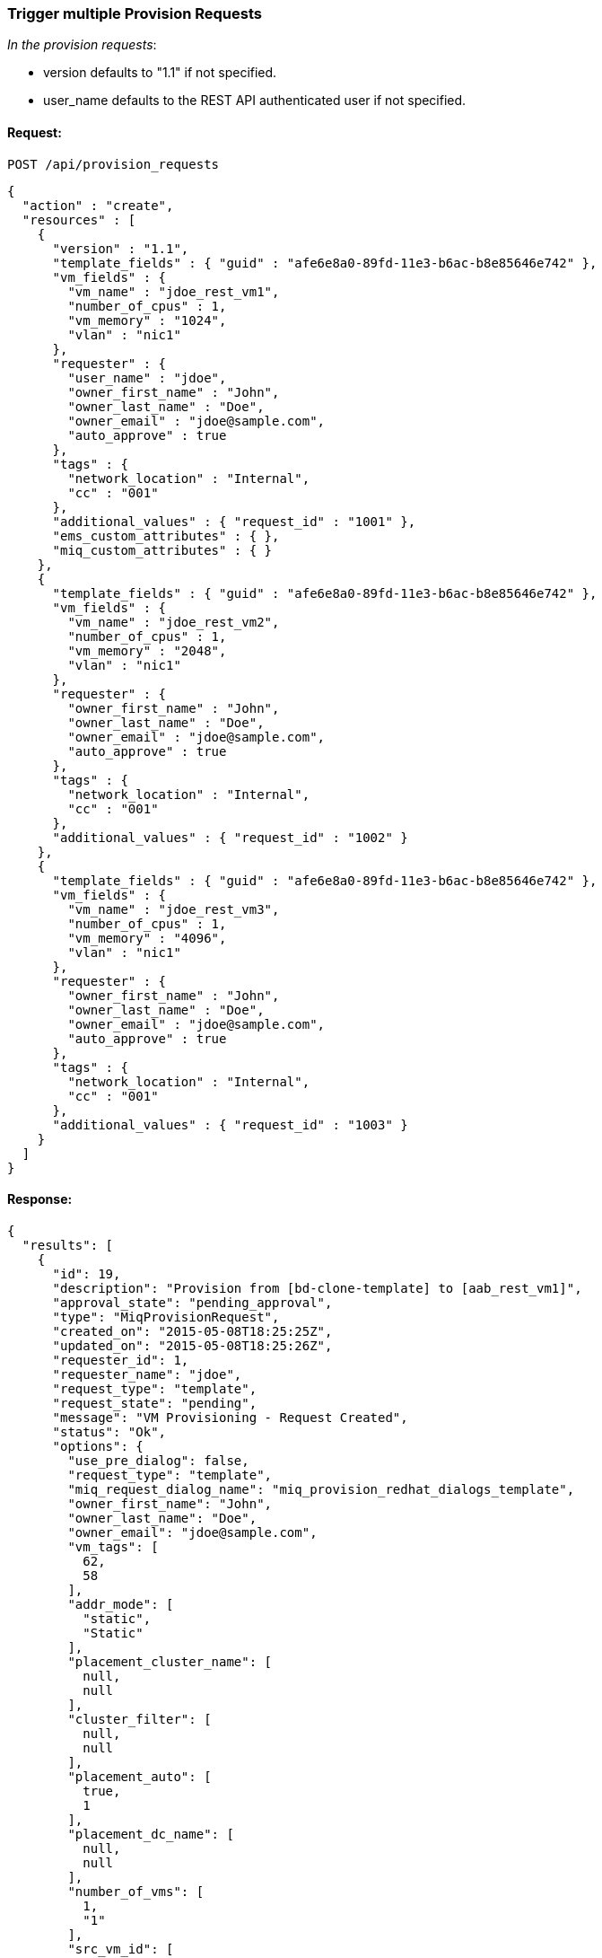 [[trigger-multiple-provision-requests]]
=== Trigger multiple Provision Requests

_In the provision requests_:

* version defaults to "1.1" if not specified.
* user_name defaults to the REST API authenticated user if not specified.

==== Request:

----
POST /api/provision_requests
----

[source,json]
----
{
  "action" : "create",
  "resources" : [
    {
      "version" : "1.1",
      "template_fields" : { "guid" : "afe6e8a0-89fd-11e3-b6ac-b8e85646e742" },
      "vm_fields" : {
        "vm_name" : "jdoe_rest_vm1",
        "number_of_cpus" : 1,
        "vm_memory" : "1024",
        "vlan" : "nic1"
      },
      "requester" : {
        "user_name" : "jdoe",
        "owner_first_name" : "John", 
        "owner_last_name" : "Doe",
        "owner_email" : "jdoe@sample.com",
        "auto_approve" : true
      },
      "tags" : {
        "network_location" : "Internal",
        "cc" : "001"
      },
      "additional_values" : { "request_id" : "1001" },
      "ems_custom_attributes" : { },
      "miq_custom_attributes" : { }
    },
    {
      "template_fields" : { "guid" : "afe6e8a0-89fd-11e3-b6ac-b8e85646e742" },
      "vm_fields" : {
        "vm_name" : "jdoe_rest_vm2",
        "number_of_cpus" : 1,
        "vm_memory" : "2048",
        "vlan" : "nic1"
      },
      "requester" : {
        "owner_first_name" : "John", 
        "owner_last_name" : "Doe",
        "owner_email" : "jdoe@sample.com",
        "auto_approve" : true
      },
      "tags" : {
        "network_location" : "Internal",
        "cc" : "001"
      },
      "additional_values" : { "request_id" : "1002" }
    },
    {
      "template_fields" : { "guid" : "afe6e8a0-89fd-11e3-b6ac-b8e85646e742" },
      "vm_fields" : {
        "vm_name" : "jdoe_rest_vm3",
        "number_of_cpus" : 1,
        "vm_memory" : "4096",
        "vlan" : "nic1"
      },
      "requester" : {
        "owner_first_name" : "John",
        "owner_last_name" : "Doe",
        "owner_email" : "jdoe@sample.com",
        "auto_approve" : true
      },
      "tags" : {
        "network_location" : "Internal",
        "cc" : "001"
      },
      "additional_values" : { "request_id" : "1003" }
    }
  ]
}
----

==== Response:

[source,json]
----
{
  "results": [
    {
      "id": 19,
      "description": "Provision from [bd-clone-template] to [aab_rest_vm1]",
      "approval_state": "pending_approval",
      "type": "MiqProvisionRequest",
      "created_on": "2015-05-08T18:25:25Z",
      "updated_on": "2015-05-08T18:25:26Z",
      "requester_id": 1,
      "requester_name": "jdoe",
      "request_type": "template",
      "request_state": "pending",
      "message": "VM Provisioning - Request Created",
      "status": "Ok",
      "options": {
        "use_pre_dialog": false,
        "request_type": "template",
        "miq_request_dialog_name": "miq_provision_redhat_dialogs_template",
        "owner_first_name": "John",
        "owner_last_name": "Doe",
        "owner_email": "jdoe@sample.com",
        "vm_tags": [
          62,
          58
        ],
        "addr_mode": [
          "static",
          "Static"
        ],
        "placement_cluster_name": [
          null,
          null
        ],
        "cluster_filter": [
          null,
          null
        ],
        "placement_auto": [
          true,
          1
        ],
        "placement_dc_name": [
          null,
          null
        ],
        "number_of_vms": [
          1,
          "1"
        ],
        "src_vm_id": [
          1947,
          "bd-clone-template"
        ],
        "provision_type": [
          "native_clone",
          "Native Clone"
        ],
        "linked_clone": [
          null,
          null
        ],
        "vm_name": "aab_rest_vm1",
        "pxe_server_id": [
          null,
          null
        ],
        "schedule_type": [
          "immediately",
          "Immediately on Approval"
        ],
        "vm_auto_start": [
          true,
          1
        ],
        "schedule_time": "2015-05-09T14:25:25-04:00",
        "retirement": [
          0,
          "Indefinite"
        ],
        "retirement_warn": [
          604800,
          "1 Week"
        ],
        "stateless": [
          false,
          0
        ],
        "vlan": [
          "rhevm",
          "rhevm"
        ],
        "disk_format": [
          "default",
          "Default"
        ],
        "number_of_sockets": [
          1,
          "1"
        ],
        "cores_per_socket": [
          1,
          "1"
        ],
        "vm_memory": [
          "1024",
          "1024"
        ],
        "network_adapters": [
          1,
          "1"
        ],
        "placement_host_name": [
          null,
          null
        ],
        "placement_ds_name": [
          null,
          null
        ],
        "src_vm_nics": [

        ],
        "src_vm_lans": [

        ],
        "customize_enabled": [
          "enabled"
        ],
        "src_ems_id": [
          105,
          "rhevm230"
        ],
        "auto_approve": false,
        "ws_values": {
          "request_id": "1001"
        },
        "ws_ems_custom_attributes": {
        },
        "ws_miq_custom_attributes": {
        }
      },
      "userid": "jdoe",
      "source_id": 1947,
      "source_type": "VmOrTemplate"
    },
    {
      "id": 20,
      "description": "Provision from [bd-clone-template] to [aab_rest_vm2]",
      "approval_state": "pending_approval",
      "type": "MiqProvisionRequest",
      "created_on": "2015-05-08T18:25:28Z",
      "updated_on": "2015-05-08T18:25:29Z",
      "requester_id": 1,
      "requester_name": "jdoe",
      "request_type": "template",
      "request_state": "pending",
      "message": "VM Provisioning - Request Created",
      "status": "Ok",
      "options": {
        "use_pre_dialog": false,
        "request_type": "template",
        "miq_request_dialog_name": "miq_provision_redhat_dialogs_template",
        "owner_first_name": "John",
        "owner_last_name": "Doe",
        "owner_email": "jdoe@sample.com",
        "vm_tags": [
          62,
          58
        ],
        "addr_mode": [
          "static",
          "Static"
        ],
        "placement_cluster_name": [
          null,
          null
        ],
        "cluster_filter": [
          null,
          null
        ],
        "placement_auto": [
          true,
          1
        ],
        "placement_dc_name": [
          null,
          null
        ],
        "number_of_vms": [
          1,
          "1"
        ],
        "src_vm_id": [
          1947,
          "bd-clone-template"
        ],
        "provision_type": [
          "native_clone",
          "Native Clone"
        ],
        "linked_clone": [
          null,
          null
        ],
        "vm_name": "aab_rest_vm2",
        "pxe_server_id": [
          null,
          null
        ],
        "schedule_type": [
          "immediately",
          "Immediately on Approval"
        ],
        "vm_auto_start": [
          true,
          1
        ],
        "schedule_time": "2015-05-09T14:25:28-04:00",
        "retirement": [
          0,
          "Indefinite"
        ],
        "retirement_warn": [
          604800,
          "1 Week"
        ],
        "stateless": [
          false,
          0
        ],
        "vlan": [
          "rhevm",
          "rhevm"
        ],
        "disk_format": [
          "default",
          "Default"
        ],
        "number_of_sockets": [
          1,
          "1"
        ],
        "cores_per_socket": [
          1,
          "1"
        ],
        "vm_memory": [
          "1024",
          "1024"
        ],
        "network_adapters": [
          1,
          "1"
        ],
        "placement_host_name": [
          null,
          null
        ],
        "placement_ds_name": [
          null,
          null
        ],
        "src_vm_nics": [

        ],
        "src_vm_lans": [

        ],
        "customize_enabled": [
          "enabled"
        ],
        "src_ems_id": [
          105,
          "rhevm230"
        ],
        "auto_approve": false,
        "ws_values": {
          "request_id": "1001"
        },
        "ws_ems_custom_attributes": {
        },
        "ws_miq_custom_attributes": {
        }
      },
      "userid": "jdoe",
      "source_id": 1947,
      "source_type": "VmOrTemplate"
    },
    {
      "id": 21,
      "description": "Provision from [bd-clone-template] to [aab_rest_vm3]",
      "approval_state": "pending_approval",
      "type": "MiqProvisionRequest",
      "created_on": "2015-05-08T18:25:32Z",
      "updated_on": "2015-05-08T18:25:32Z",
      "requester_id": 1,
      "requester_name": "jdoe",
      "request_type": "template",
      "request_state": "pending",
      "message": "VM Provisioning - Request Created",
      "status": "Ok",
      "options": {
        "use_pre_dialog": false,
        "request_type": "template",
        "miq_request_dialog_name": "miq_provision_redhat_dialogs_template",
        "owner_first_name": "John",
        "owner_last_name": "Doe",
        "owner_email": "jdoe@sample.com",
        "vm_tags": [
          62,
          58
        ],
        "addr_mode": [
          "static",
          "Static"
        ],
        "placement_cluster_name": [
          null,
          null
        ],
        "cluster_filter": [
          null,
          null
        ],
        "placement_auto": [
          true,
          1
        ],
        "placement_dc_name": [
          null,
          null
        ],
        "number_of_vms": [
          1,
          "1"
        ],
        "src_vm_id": [
          1947,
          "bd-clone-template"
        ],
        "provision_type": [
          "native_clone",
          "Native Clone"
        ],
        "linked_clone": [
          null,
          null
        ],
        "vm_name": "aab_rest_vm3",
        "pxe_server_id": [
          null,
          null
        ],
        "schedule_type": [
          "immediately",
          "Immediately on Approval"
        ],
        "vm_auto_start": [
          true,
          1
        ],
        "schedule_time": "2015-05-09T14:25:31-04:00",
        "retirement": [
          0,
          "Indefinite"
        ],
        "retirement_warn": [
          604800,
          "1 Week"
        ],
        "stateless": [
          false,
          0
        ],
        "vlan": [
          "rhevm",
          "rhevm"
        ],
        "disk_format": [
          "default",
          "Default"
        ],
        "number_of_sockets": [
          1,
          "1"
        ],
        "cores_per_socket": [
          1,
          "1"
        ],
        "vm_memory": [
          "1024",
          "1024"
        ],
        "network_adapters": [
          1,
          "1"
        ],
        "placement_host_name": [
          null,
          null
        ],
        "placement_ds_name": [
          null,
          null
        ],
        "src_vm_nics": [

        ],
        "src_vm_lans": [

        ],
        "customize_enabled": [
          "enabled"
        ],
        "src_ems_id": [
          105,
          "rhevm230"
        ],
        "auto_approve": false,
        "ws_values": {
          "request_id": "1001"
        },
        "ws_ems_custom_attributes": {
        },
        "ws_miq_custom_attributes": {
        }
      },
      "userid": "jdoe",
      "source_id": 1947,
      "source_type": "VmOrTemplate"
    }
  ]
}

----
